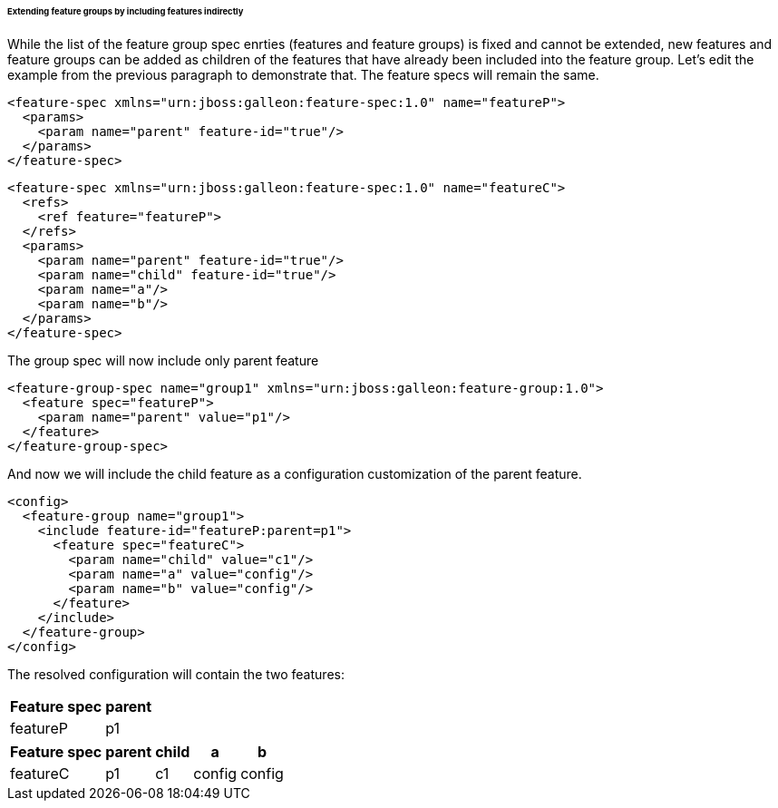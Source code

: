 ###### Extending feature groups by including features indirectly

[[fg-indirect-ext]]While the list of the feature group spec enrties (features and feature groups) is fixed and cannot be extended, new features and feature groups can be added as children of the features that have already been included into the feature group.
Let's edit the example from the previous paragraph to demonstrate that. The feature specs will remain the same.
[source,xml]
----
<feature-spec xmlns="urn:jboss:galleon:feature-spec:1.0" name="featureP">
  <params>
    <param name="parent" feature-id="true"/>
  </params>
</feature-spec>
----

[source,xml]
----
<feature-spec xmlns="urn:jboss:galleon:feature-spec:1.0" name="featureC">
  <refs>
    <ref feature="featureP">
  </refs>
  <params>
    <param name="parent" feature-id="true"/>
    <param name="child" feature-id="true"/>
    <param name="a"/>
    <param name="b"/>
  </params>
</feature-spec>
----

The group spec will now include only parent feature
[source,xml]
----
<feature-group-spec name="group1" xmlns="urn:jboss:galleon:feature-group:1.0">
  <feature spec="featureP">
    <param name="parent" value="p1"/>
  </feature>
</feature-group-spec>
----

And now we will include the child feature as a configuration customization of the parent feature.
[source,xml]
----
<config>
  <feature-group name="group1">
    <include feature-id="featureP:parent=p1">
      <feature spec="featureC">
        <param name="child" value="c1"/>
        <param name="a" value="config"/>
        <param name="b" value="config"/>
      </feature>
    </include>
  </feature-group>
</config>
----

The resolved configuration will contain the two features:

[%header,options="autowidth"]
|===
|Feature spec |parent
|featureP |p1
|===

[%header,options="autowidth"]
|===
|Feature spec |parent |child |a |b
|featureC |p1 |c1 |config |config
|===

